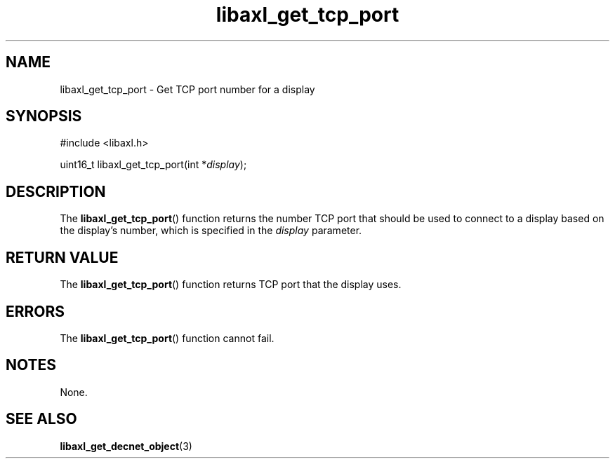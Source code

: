 .TH libaxl_get_tcp_port 3 libaxl
.SH NAME
libaxl_get_tcp_port - Get TCP port number for a display
.SH SYNOPSIS
.nf
#include <libaxl.h>

uint16_t libaxl_get_tcp_port(int *\fIdisplay\fP);
.fi
.SH DESCRIPTION
The
.BR libaxl_get_tcp_port ()
function returns the number TCP port that
should be used to connect to a display based
on the display's number, which is specified
in the
.I display
parameter.
.SH RETURN VALUE
The
.BR libaxl_get_tcp_port ()
function returns TCP port that the display
uses.
.SH ERRORS
The
.BR libaxl_get_tcp_port ()
function cannot fail.
.SH NOTES
None.
.SH SEE ALSO
.BR libaxl_get_decnet_object (3)

